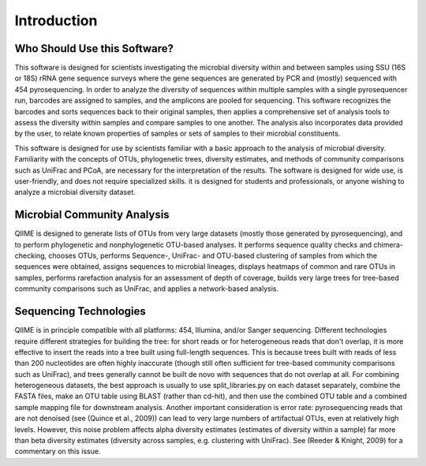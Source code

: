 .. _doc_introduction:

============
Introduction
============

Who Should Use this Software?
-----------------------------
This software is designed for scientists investigating the microbial diversity within and between samples using SSU (16S or 18S) rRNA gene sequence surveys where the gene sequences are generated by PCR and (mostly) sequenced with 454 pyrosequencing. In order to analyze the diversity of sequences within multiple samples with a single pyrosequencer run, barcodes are assigned to samples, and the amplicons are pooled for sequencing. This software recognizes the barcodes and sorts sequences back to their original samples, then applies a comprehensive set of analysis tools to assess the diversity within samples and compare samples to one another. The analysis also incorporates data provided by the user, to relate known properties of samples or sets of samples to their microbial constituents.

This software is designed for use by scientists familiar with a basic approach to the analysis of microbial diversity. Familiarity with the concepts of OTUs, phylogenetic trees, diversity estimates, and methods of community comparisons such as UniFrac and PCoA, are necessary for the interpretation of the results. The software is designed for wide use, is user-friendly, and does not require specialized skills. it is designed for students and professionals, or anyone wishing to analyze a microbial diversity dataset.

Microbial Community Analysis
----------------------------
QIIME is designed to generate lists of OTUs from very large datasets (mostly those generated by pyrosequencing), and to perform phylogenetic and nonphylogenetic OTU-based analyses. It performs sequence quality checks and chimera-checking, chooses OTUs, performs Sequence-, UniFrac- and OTU-based clustering of samples from which the sequences were obtained, assigns sequences to microbial lineages, displays heatmaps of common and rare OTUs in samples, performs rarefaction analysis for an assessment of depth of coverage, builds very large trees for tree-based community comparisons such as UniFrac, and applies a network-based analysis.

Sequencing Technologies
-----------------------
QIIME is in principle compatible with all platforms: 454, Illumina, and/or Sanger sequencing. Different technologies require different strategies for building the tree: for short reads or for heterogeneous reads that don't overlap, it is more effective to insert the reads into a tree built using full-length sequences. This is because trees built with reads of less than 200 nucleotides are often highly inaccurate (though still often sufficient for tree-based community comparisons such as UniFrac), and trees generally cannot be built de novo with sequences that do not overlap at all. For combining heterogeneous datasets, the best approach is usually to use split_libraries.py on each dataset separately, combine the FASTA files, make an OTU table using BLAST (rather than cd-hit), and then use the combined OTU table and a combined sample mapping file for downstream analysis. Another important consideration is error rate: pyrosequencing reads that are not denoised (see (Quince et al., 2009)) can lead to very large numbers of artifactual OTUs, even at relatively high levels. However, this noise problem affects alpha diversity estimates (estimates of diversity within a sample) far more than beta diversity estimates (diversity across samples, e.g. clustering with UniFrac). See (Reeder & Knight, 2009) for a commentary on this issue.

